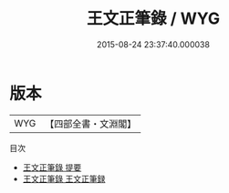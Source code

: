 #+TITLE: 王文正筆錄 / WYG
#+DATE: 2015-08-24 23:37:40.000038
* 版本
 |       WYG|【四部全書・文淵閣】|
目次
 - [[file:KR3l0028_000.txt::000-1a][王文正筆錄 提要]]
 - [[file:KR3l0028_000.txt::000-3a][王文正筆錄 王文正筆録]]
